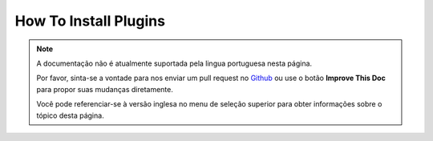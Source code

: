 How To Install Plugins
######################

.. note::
    A documentação não é atualmente suportada pela lingua portuguesa nesta
    página.

    Por favor, sinta-se a vontade para nos enviar um pull request no
    `Github <https://github.com/cakephp/docs>`_ ou use o botão
    **Improve This Doc** para propor suas mudanças diretamente.

    Você pode referenciar-se à versão inglesa no menu de seleção superior
    para obter informações sobre o tópico desta página.

.. meta::
    :title lang=pt: How To Install Plugins
    :keywords lang=pt: plugin folder, install, git, zip, tar, submodule, manual, clone, contactmanager, enable

